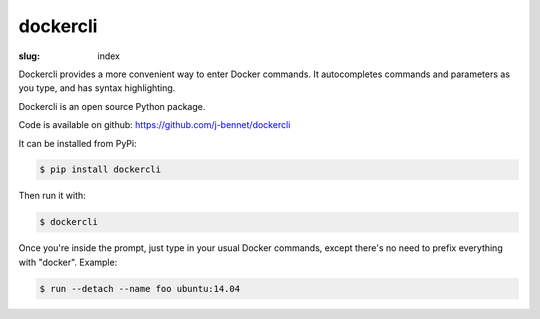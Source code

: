dockercli
=========

:slug: index

Dockercli provides a more convenient way to enter Docker commands. It
autocompletes commands and parameters as you type, and has syntax
highlighting.

.. image:: {filename}/images/ps-containers.png
   :alt: Container name autocompletion in ps
   :align: center
   :width: 600px

Dockercli is an open source Python package. 

Code is available on github: https://github.com/j-bennet/dockercli

It can be installed from PyPi:

.. code:: bash

    $ pip install dockercli

Then run it with:

.. code:: bash

    $ dockercli

Once you're inside the prompt, just type in your usual Docker commands,
except there's no need to prefix everything with "docker". Example:

.. code:: bash

    $ run --detach --name foo ubuntu:14.04
